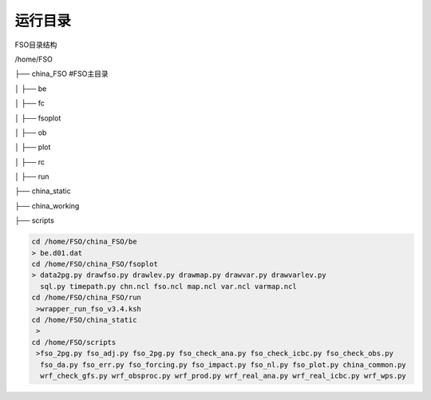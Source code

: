 #############
运行目录
#############
FSO目录结构

/home/FSO

├── china_FSO   #FSO主目录

│   ├── be   

│   ├── fc    

│   ├── fsoplot  

│   ├── ob  

│   ├── plot  

│   ├── rc  

│   ├── run  

├── china_static

├── china_working 

├── scripts


  
.. code:: bash
 
      cd /home/FSO/china_FSO/be
      > be.d01.dat
      cd /home/FSO/china_FSO/fsoplot
      > data2pg.py drawfso.py drawlev.py drawmap.py drawvar.py drawvarlev.py   
        sql.py timepath.py chn.ncl fso.ncl map.ncl var.ncl varmap.ncl
      cd /home/FSO/china_FSO/run
       >wrapper_run_fso_v3.4.ksh
      cd /home/FSO/china_static
       > 
      cd /home/FSO/scripts
       >fso_2pg.py fso_adj.py fso_2pg.py fso_check_ana.py fso_check_icbc.py fso_check_obs.py
        fso_da.py fso_err.py fso_forcing.py fso_impact.py fso_nl.py fso_plot.py china_common.py
        wrf_check_gfs.py wrf_obsproc.py wrf_prod.py wrf_real_ana.py wrf_real_icbc.py wrf_wps.py
        
        
   
